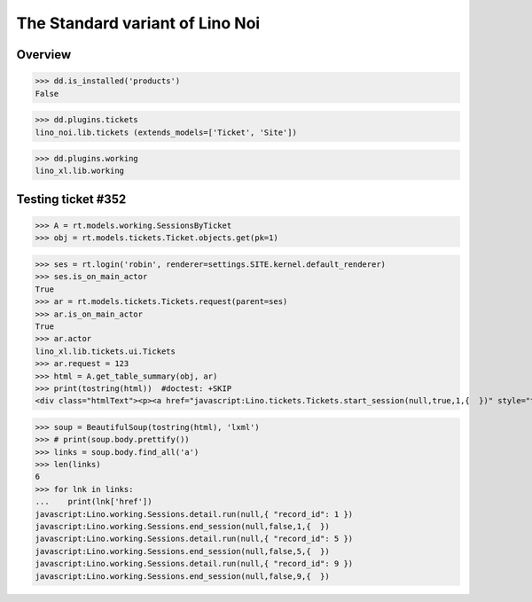.. doctest docs/specs/noi/std.rst
.. _noi.specs.std:

================================
The Standard variant of Lino Noi
================================

..  doctest init:

    >>> from lino import startup
    >>> startup('lino_book.projects.team.settings.doctests')
    >>> from lino.api.doctest import *



Overview
========

>>> dd.is_installed('products')
False

>>> dd.plugins.tickets
lino_noi.lib.tickets (extends_models=['Ticket', 'Site'])

>>> dd.plugins.working
lino_xl.lib.working


Testing ticket #352
===================


>>> A = rt.models.working.SessionsByTicket
>>> obj = rt.models.tickets.Ticket.objects.get(pk=1)

>>> ses = rt.login('robin', renderer=settings.SITE.kernel.default_renderer)
>>> ses.is_on_main_actor
True
>>> ar = rt.models.tickets.Tickets.request(parent=ses)
>>> ar.is_on_main_actor
True
>>> ar.actor
lino_xl.lib.tickets.ui.Tickets
>>> ar.request = 123
>>> html = A.get_table_summary(obj, ar)
>>> print(tostring(html))  #doctest: +SKIP
<div class="htmlText"><p><a href="javascript:Lino.tickets.Tickets.start_session(null,true,1,{  })" style="text-decoration:none">&#9654;</a></p><p>Total 0:00 hours.</p><p>Active sessions: <span><a href="javascript:Lino.working.SessionsByTicket.detail.run(null,{ &quot;record_id&quot;: 1 })">Jean since 09:00:00</a> <a href="javascript:Lino.working.Sessions.end_session(null,true,1,{  })" style="text-decoration:none">&#9632;</a></span>, <span><a href="javascript:Lino.working.SessionsByTicket.detail.run(null,{ &quot;record_id&quot;: 5 })">Luc since 09:00:00</a> <a href="javascript:Lino.working.Sessions.end_session(null,true,5,{  })" style="text-decoration:none">&#9632;</a></span>, <span><a href="javascript:Lino.working.SessionsByTicket.detail.run(null,{ &quot;record_id&quot;: 9 })">Mathieu since 09:00:00</a> <a href="javascript:Lino.working.Sessions.end_session(null,true,9,{  })" style="text-decoration:none">&#9632;</a></span></p></div>

>>> soup = BeautifulSoup(tostring(html), 'lxml')
>>> # print(soup.body.prettify())
>>> links = soup.body.find_all('a')
>>> len(links)
6
>>> for lnk in links:
...    print(lnk['href'])
javascript:Lino.working.Sessions.detail.run(null,{ "record_id": 1 })
javascript:Lino.working.Sessions.end_session(null,false,1,{  })
javascript:Lino.working.Sessions.detail.run(null,{ "record_id": 5 })
javascript:Lino.working.Sessions.end_session(null,false,5,{  })
javascript:Lino.working.Sessions.detail.run(null,{ "record_id": 9 })
javascript:Lino.working.Sessions.end_session(null,false,9,{  })


